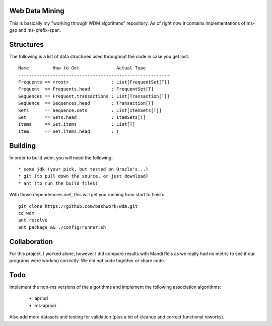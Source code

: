 ============================================================
Web Data Mining
============================================================

This is basically my "working through WDM algorithms"
repository. As of right now it contains implementations of 
ms-gsp and ms-prefix-span.

============================================================
Structures
============================================================

The following is a list of data structures used throughout the
code in case you get lost::

    Name         How to Get              Actual Type
    ---------------------------------------------------------
    Frequents == <root>                : List[FrequentSet[T]]
    Frequent  == Frequents.head        : FrequentSet[T]
    Sequences == Frequent.transactions : List[Transaction[T]]
    Sequence  == Sequences.head        : Transaction[T]
    Sets      == Sequence.sets         : List[ItemSets[T]]
    Set       == Sets.head             : ItemSets[T]
    Items     == Set.items             : List[T]
    Item      == Set.items.head        : T

============================================================
Building
============================================================

In order to build wdm, you will need the following::

    * some jdk (your pick, but tested on Oracle's...)
    * git (to pull down the source, or just download)
    * ant (to run the build files)

With those dependencies met, this will get you running from
start to finish::

    git clone https://github.com/bashwork/wdm.git
    cd wdm
    ant resolve
    ant package && ./config/runner.sh

============================================================
Collaboration
============================================================

For this project, I worked alone, however I did compare
results with Mandi Reis as we really had no metric to see
if our programs were working correctly. We did not code
together or share code.

============================================================
Todo
============================================================

Implement the non-ms versions of the algorithms and implement
the following association algorithms:

  * apriori
  * ms-apriori
  
Also add more datasets and testing for validation (plus a bit
of cleanup and correct functional reworks).
